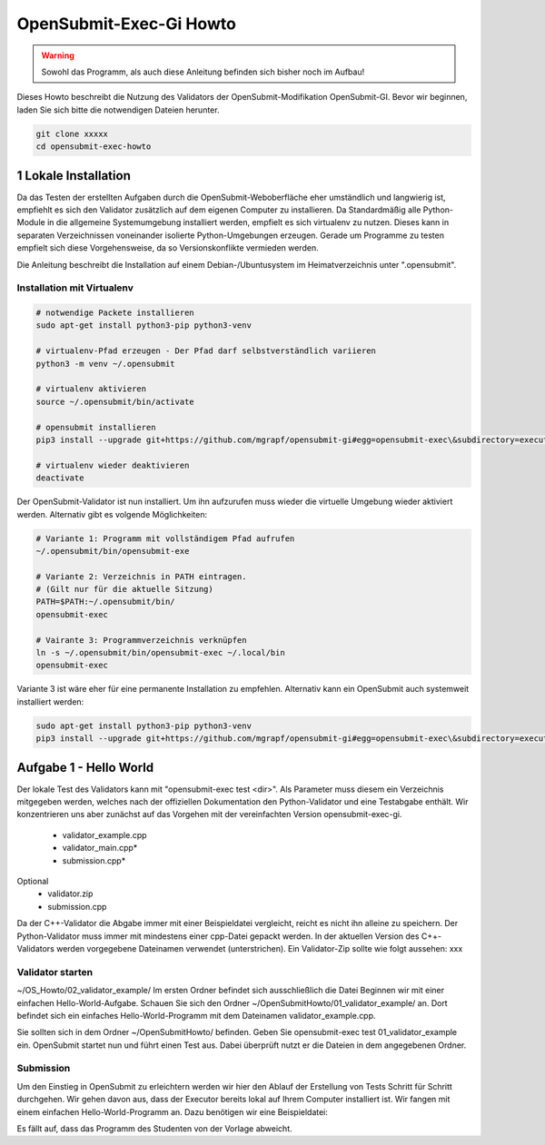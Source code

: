 ########################
OpenSubmit-Exec-Gi Howto
########################

.. warning::

    Sowohl das Programm, als auch diese Anleitung befinden sich bisher noch im Aufbau!

Dieses Howto beschreibt die Nutzung des Validators der OpenSubmit-Modifikation OpenSubmit-GI. Bevor wir beginnen, laden Sie sich bitte die notwendigen Dateien herunter.

.. code-block:: sh
    
    git clone xxxxx
    cd opensubmit-exec-howto


1 Lokale Installation
---------------------
Da das Testen der erstellten Aufgaben durch  die OpenSubmit-Weboberfläche eher umständlich und langwierig ist, empfiehlt es sich den Validator zusätzlich auf dem eigenen Computer zu installieren. Da Standardmäßig alle Python-Module in die allgemeine Systemumgebung installiert werden, empfielt es sich virtualenv zu nutzen. Dieses kann in separaten Verzeichnissen voneinander isolierte Python-Umgebungen erzeugen. Gerade um Programme zu testen empfielt sich diese Vorgehensweise, da so Versionskonflikte vermieden werden.

Die Anleitung beschreibt die Installation auf einem Debian-/Ubuntusystem im Heimatverzeichnis unter ".opensubmit".

Installation mit Virtualenv
^^^^^^^^^^^^^^^^^^^^^^^^^^^

.. code-block:: sh

    # notwendige Packete installieren
    sudo apt-get install python3-pip python3-venv

    # virtualenv-Pfad erzeugen - Der Pfad darf selbstverständlich variieren
    python3 -m venv ~/.opensubmit
    
    # virtualenv aktivieren
    source ~/.opensubmit/bin/activate

    # opensubmit installieren
    pip3 install --upgrade git+https://github.com/mgrapf/opensubmit-gi#egg=opensubmit-exec\&subdirectory=executor

    # virtualenv wieder deaktivieren
    deactivate

Der OpenSubmit-Validator ist nun installiert. Um ihn aufzurufen muss wieder die virtuelle Umgebung wieder aktiviert werden. Alternativ gibt es volgende Möglichkeiten:

.. code-block:: sh

    # Variante 1: Programm mit vollständigem Pfad aufrufen
    ~/.opensubmit/bin/opensubmit-exe
    
    # Variante 2: Verzeichnis in PATH eintragen.
    # (Gilt nur für die aktuelle Sitzung)
    PATH=$PATH:~/.opensubmit/bin/
    opensubmit-exec
    
    # Vairante 3: Programmverzeichnis verknüpfen
    ln -s ~/.opensubmit/bin/opensubmit-exec ~/.local/bin
    opensubmit-exec

Variante 3 ist wäre eher für eine permanente Installation zu empfehlen. Alternativ kann ein OpenSubmit auch systemweit installiert werden:

.. code-block:: sh

    sudo apt-get install python3-pip python3-venv
    pip3 install --upgrade git+https://github.com/mgrapf/opensubmit-gi#egg=opensubmit-exec\&subdirectory=executor   # opensubmit installieren


Aufgabe 1 - Hello World
-----------------------

Der lokale Test des Validators kann mit "opensubmit-exec test <dir>". Als Parameter muss diesem ein Verzeichnis mitgegeben werden, welches nach der offiziellen Dokumentation den Python-Validator und eine Testabgabe enthält. Wir konzentrieren uns aber zunächst auf das Vorgehen mit der vereinfachten Version opensubmit-exec-gi.

    • validator_example.cpp
    • validator_main.cpp*
    • submission.cpp*
Optional
    • validator.zip
    • submission.cpp

Da der C++-Validator die Abgabe immer mit einer Beispieldatei vergleicht, reicht es nicht ihn alleine zu speichern. Der Python-Validator muss immer mit mindestens einer cpp-Datei gepackt werden. In der aktuellen Version des C++-Validators werden vorgegebene Dateinamen verwendet (unterstrichen). Ein Validator-Zip sollte wie folgt aussehen:
xxx


Validator starten
^^^^^^^^^^^^^^^^^
~/OS_Howto/02_validator_example/
Im ersten Ordner befindet sich ausschließlich die Datei
Beginnen wir mit einer einfachen Hello-World-Aufgabe. Schauen Sie sich den Ordner ~/OpenSubmitHowto/01_validator_example/ an. Dort befindet sich ein einfaches Hello-World-Programm mit dem Dateinamen validator_example.cpp.

Sie sollten sich in dem Ordner ~/OpenSubmitHowto/ befinden.
Geben Sie opensubmit-exec test 01_validator_example ein.
OpenSubmit startet nun und führt einen Test aus. Dabei überprüft nutzt er die Dateien in dem angegebenen Ordner.

Submission
^^^^^^^^^^
Um den Einstieg in OpenSubmit zu erleichtern werden wir hier den Ablauf der Erstellung von Tests Schritt für Schritt durchgehen. Wir gehen davon aus, dass der Executor bereits lokal auf Ihrem Computer installiert ist.
Wir fangen mit einem einfachen Hello-World-Programm an. Dazu benötigen wir eine Beispieldatei:

Es fällt auf, dass das Programm des Studenten von der Vorlage abweicht.
